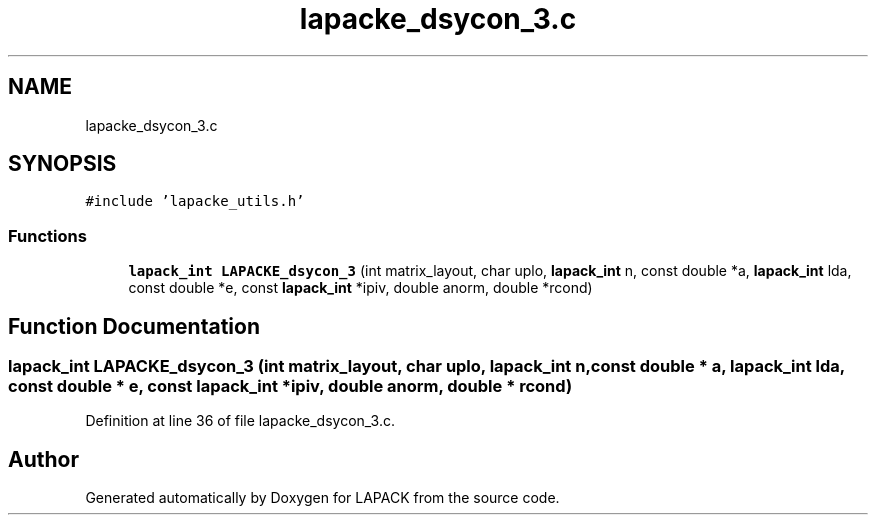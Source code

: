 .TH "lapacke_dsycon_3.c" 3 "Tue Nov 14 2017" "Version 3.8.0" "LAPACK" \" -*- nroff -*-
.ad l
.nh
.SH NAME
lapacke_dsycon_3.c
.SH SYNOPSIS
.br
.PP
\fC#include 'lapacke_utils\&.h'\fP
.br

.SS "Functions"

.in +1c
.ti -1c
.RI "\fBlapack_int\fP \fBLAPACKE_dsycon_3\fP (int matrix_layout, char uplo, \fBlapack_int\fP n, const double *a, \fBlapack_int\fP lda, const double *e, const \fBlapack_int\fP *ipiv, double anorm, double *rcond)"
.br
.in -1c
.SH "Function Documentation"
.PP 
.SS "\fBlapack_int\fP LAPACKE_dsycon_3 (int matrix_layout, char uplo, \fBlapack_int\fP n, const double * a, \fBlapack_int\fP lda, const double * e, const \fBlapack_int\fP * ipiv, double anorm, double * rcond)"

.PP
Definition at line 36 of file lapacke_dsycon_3\&.c\&.
.SH "Author"
.PP 
Generated automatically by Doxygen for LAPACK from the source code\&.

